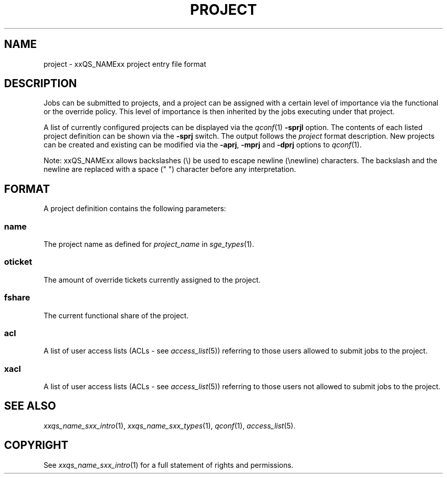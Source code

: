 '\" t
.\"___INFO__MARK_BEGIN__
.\"
.\" Copyright: 2004 by Sun Microsystems, Inc.
.\"
.\"___INFO__MARK_END__
.\" $RCSfile: project.5,v $     Last Update: $Date: 2007/06/26 22:21:11 $     Revision: $Revision: 1.7.2.2 $
.\"
.\"
.\" Some handy macro definitions [from Tom Christensen's man(1) manual page].
.\"
.de SB		\" small and bold
.if !"\\$1"" \\s-2\\fB\&\\$1\\s0\\fR\\$2 \\$3 \\$4 \\$5
..
.\"
.de T		\" switch to typewriter font
.ft CW		\" probably want CW if you don't have TA font
..
.\"
.de TY		\" put $1 in typewriter font
.if t .T
.if n ``\c
\\$1\c
.if t .ft P
.if n \&''\c
\\$2
..
.\"
.de M		\" man page reference
\\fI\\$1\\fR\\|(\\$2)\\$3
..
.TH PROJECT 5 "$Date: 2007/06/26 22:21:11 $" "xxRELxx" "xxQS_NAMExx File Formats"
.\"
.SH NAME
project \- xxQS_NAMExx project entry file format
.\"
.SH DESCRIPTION
Jobs can be submitted to projects, and a project can be assigned
with a certain level of importance via the functional or the override
policy. This level of importance is then inherited by the jobs executing
under that project.
.PP
A list of currently configured projects can be displayed via the
.M qconf 1
\fB\-sprjl\fP option. The contents of each listed project definition
can be shown via the \fB\-sprj\fP switch. The output follows the
.I project
format description. New projects can be created and existing can be
modified via the \fB\-aprj\fP, \fB\-mprj\fP and \fB\-dprj\fP options to
.M qconf 1 .
.PP
Note: xxQS_NAMExx allows backslashes (\\) be used to escape newline
(\\newline) characters. The backslash and the newline are replaced with a
space (" ") character before any interpretation.
.\"
.\"
.SH FORMAT
A project definition contains the following parameters:
.SS "\fBname\fP"
The project name as defined for \fIproject_name\fP in
.M sge_types 1 .
.SS "\fBoticket\fP"
The amount of override tickets currently assigned to the project.
.SS "\fBfshare\fP"
The current functional share of the project.
.SS "\fBacl\fP"
A list of user access lists (ACLs - see
.M access_list 5 )
referring to those users allowed to submit jobs to the project.
.SS "\fBxacl\fP"
A list of user access lists (ACLs - see
.M access_list 5 )
referring to those users not allowed to submit jobs to the project.
.\"
.\"
.SH "SEE ALSO"
.M xxqs_name_sxx_intro 1 ,
.M xxqs_name_sxx_types 1 ,
.M qconf 1 ,
.M access_list 5 .
.\"
.SH "COPYRIGHT"
See
.M xxqs_name_sxx_intro 1
for a full statement of rights and permissions.
